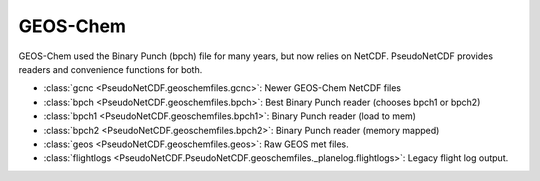 .. GEOS-Chem

GEOS-Chem
~~~~~~~~~

GEOS-Chem used the Binary Punch (bpch) file for many years, but now relies on NetCDF.
PseudoNetCDF provides readers and convenience functions for both.

* :class:`gcnc <PseudoNetCDF.geoschemfiles.gcnc>`: Newer GEOS-Chem NetCDF files
* :class:`bpch <PseudoNetCDF.geoschemfiles.bpch>`: Best Binary Punch reader (chooses bpch1 or bpch2)
* :class:`bpch1 <PseudoNetCDF.geoschemfiles.bpch1>`: Binary Punch reader (load to mem)
* :class:`bpch2 <PseudoNetCDF.geoschemfiles.bpch2>`: Binary Punch reader (memory mapped)
* :class:`geos <PseudoNetCDF.geoschemfiles.geos>`: Raw GEOS met files.
* :class:`flightlogs <PseudoNetCDF.PseudoNetCDF.geoschemfiles._planelog.flightlogs>`: Legacy flight log output.
